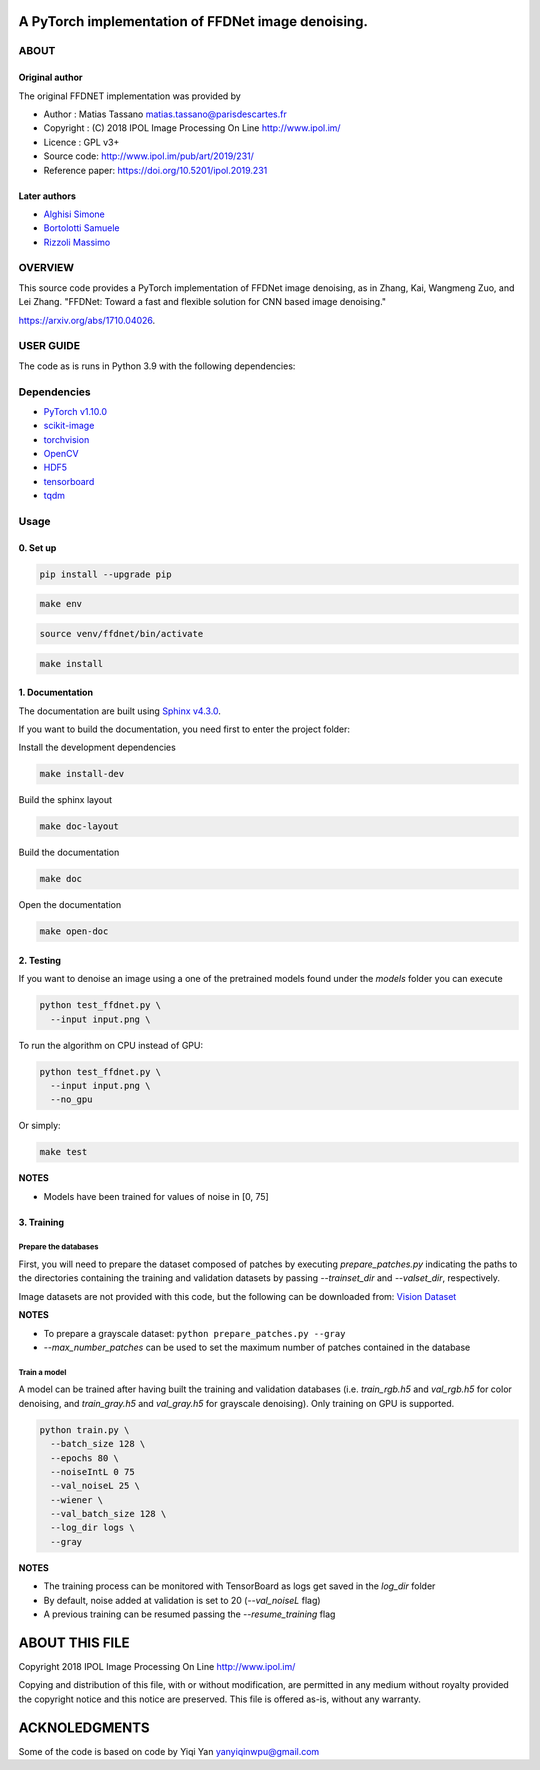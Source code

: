 
A PyTorch implementation of FFDNet image denoising.
===================================================

ABOUT
-----

Original author
^^^^^^^^^^^^^^^
   
The original FFDNET implementation was provided by


* Author  : Matias Tassano matias.tassano@parisdescartes.fr
* Copyright : (C) 2018 IPOL Image Processing On Line http://www.ipol.im/
* Licence   : GPL v3+
* Source code: `http://www.ipol.im/pub/art/2019/231/ <http://www.ipol.im/pub/art/2019/231/>`_
* Reference paper: `https://doi.org/10.5201/ipol.2019.231 <https://doi.org/10.5201/ipol.2019.231>`_

Later authors
^^^^^^^^^^^^^

* `Alghisi Simone <https://github.com/Simone-Alghisi>`_\
* `Bortolotti Samuele <https://github.com/samuelebortolotti>`_\
* `Rizzoli Massimo <https://github.com/massimo-rizzoli>`_\

OVERVIEW
--------

This source code provides a PyTorch implementation of FFDNet image denoising, as in Zhang, Kai, Wangmeng Zuo, and Lei Zhang. "FFDNet: Toward a fast and flexible solution for CNN based image denoising." 

`https://arxiv.org/abs/1710.04026 <https://arxiv.org/abs/1710.04026>`_.

USER GUIDE
----------

The code as is runs in Python 3.9 with the following dependencies:

Dependencies
------------


* `PyTorch v1.10.0 <http://pytorch.org/>`_
* `scikit-image <http://scikit-image.org/>`_
* `torchvision <https://github.com/pytorch/vision>`_
* `OpenCV <https://pypi.org/project/opencv-python/>`_
* `HDF5 <http://www.h5py.org/>`_
* `tensorboard <https://github.com/tensorflow/tensorboard>`_
* `tqdm <https://github.com/tqdm/tqdm>`_

Usage
-----

0. Set up
^^^^^^^^^

.. code-block:: shell

   pip install --upgrade pip

.. code-block:: shell

   make env

.. code-block:: shell

   source venv/ffdnet/bin/activate

.. code-block:: shell

   make install

1. Documentation
^^^^^^^^^^^^^^^^

The documentation are built using `Sphinx v4.3.0 <https://www.sphinx-doc.org/en/master/>`_.

If you want to build the documentation, you need first to 
enter the project folder:

Install the development dependencies

.. code-block:: shell

   make install-dev

Build the sphinx layout

.. code-block:: shell

   make doc-layout

Build the documentation

.. code-block:: shell

   make doc

Open the documentation

.. code-block:: shell

   make open-doc

2. Testing
^^^^^^^^^^

If you want to denoise an image using a one of the pretrained models
found under the *models* folder you can execute

.. code-block::

   python test_ffdnet.py \
     --input input.png \

To run the algorithm on CPU instead of GPU:

.. code-block::

   python test_ffdnet.py \
     --input input.png \
     --no_gpu

Or simply:

.. code-block:: shell

   make test

**NOTES**


* Models have been trained for values of noise in [0, 75]

3. Training
^^^^^^^^^^^

Prepare the databases
~~~~~~~~~~~~~~~~~~~~~

First, you will need to prepare the dataset composed of patches by executing
*prepare_patches.py* indicating the paths to the directories containing the 
training and validation datasets by passing *--trainset_dir* and
*--valset_dir*\ , respectively.

Image datasets are not provided with this code, but the following can be downloaded from:
`Vision Dataset <https://lesc.dinfo.unifi.it/VISION/>`_

**NOTES**


* To prepare a grayscale dataset: ``python prepare_patches.py --gray``
* *--max_number_patches* can be used to set the maximum number of patches
  contained in the database

Train a model
~~~~~~~~~~~~~

A model can be trained after having built the training and validation databases 
(i.e. *train_rgb.h5* and *val_rgb.h5* for color denoising, and *train_gray.h5*
and *val_gray.h5* for grayscale denoising).
Only training on GPU is supported.

.. code-block::

   python train.py \
     --batch_size 128 \
     --epochs 80 \
     --noiseIntL 0 75
     --val_noiseL 25 \
     --wiener \
     --val_batch_size 128 \
     --log_dir logs \
     --gray

**NOTES**


* The training process can be monitored with TensorBoard as logs get saved
  in the *log_dir* folder
* By default, noise added at validation is set to 20 (\ *--val_noiseL* flag)
* A previous training can be resumed passing the *--resume_training* flag

ABOUT THIS FILE
===============

Copyright 2018 IPOL Image Processing On Line http://www.ipol.im/

Copying and distribution of this file, with or without modification, are permitted in any medium without royalty provided the copyright notice and this notice are preserved.  This file is offered as-is, without any warranty.

ACKNOLEDGMENTS
==============

Some of the code is based on code by Yiqi Yan yanyiqinwpu@gmail.com
